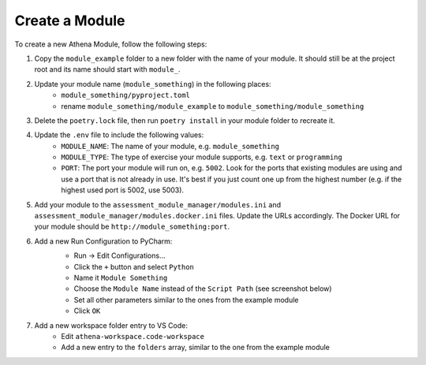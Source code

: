 Create a Module
===========================================

To create a new Athena Module, follow the following steps:

1. Copy the ``module_example`` folder to a new folder with the name of your module.
   It should still be at the project root and its name should start with ``module_``.
2. Update your module name (``module_something``) in the following places:
    * ``module_something/pyproject.toml``
    * rename ``module_something/module_example`` to ``module_something/module_something``
3. Delete the ``poetry.lock`` file, then run ``poetry install`` in your module folder to recreate it.
4. Update the ``.env`` file to include the following values:
    * ``MODULE_NAME``: The name of your module, e.g. ``module_something``
    * ``MODULE_TYPE``: The type of exercise your module supports, e.g. ``text`` or ``programming``
    * ``PORT``: The port your module will run on, e.g. ``5002``. Look for the ports that existing modules are using and use a port that is not already in use. It's best if you just count one up from the highest number (e.g. if the highest used port is 5002, use 5003).
5. Add your module to the ``assessment_module_manager/modules.ini`` and ``assessment_module_manager/modules.docker.ini`` files. Update the URLs accordingly. The Docker URL for your module should be ``http://module_something:port``.
6. Add a new Run Configuration to PyCharm:
    * Run -> Edit Configurations...
    * Click the ``+`` button and select ``Python``
    * Name it ``Module Something``
    * Choose the ``Module Name`` instead of the ``Script Path`` (see screenshot below)
    * Set all other parameters similar to the ones from the example module
    * Click ``OK``

    .. image:: ../images/pycharm-run-configuration.png
        :width: 600px
        :alt: PyCharm Run Configuration
7. Add a new workspace folder entry to VS Code:
    * Edit ``athena-workspace.code-workspace``
    * Add a new entry to the ``folders`` array, similar to the one from the example module